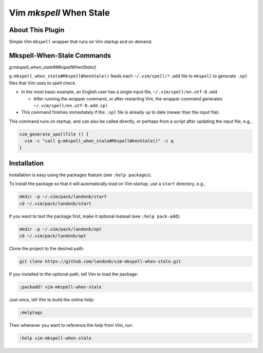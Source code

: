 ########################
Vim `mkspell` When Stale
########################

About This Plugin
=================

Simple Vim ``mkspell`` wrapper that runs on Vim startup and
on demand.

Mkspell-When-Stale Commands
===========================

*g:mkspell_when_stale#MkspellWhenStale()*

``g:mkspell_when_stale#MkspellWhenStale()`` feeds each ``~/.vim/spell/*.add``
file to ``mkspell`` to generate ``.spl`` files that Vim uses to spell check.

- In the most basic example, an English user has a single input
  file, ``~/.vim/spell/en.utf-8.add``

  - After running the wrapper command, or after restarting Vim,
    the wrapper command generates ``~/.vim/spell/en.utf-8.add.spl``

- This command finishes immediately if the ``.spl`` file is already
  up to date (newer than the input file).

This command runs on startup, and can also be called directly,
or perhaps from a script after updating the input file, e.g.,

.. code-block:: bash

  vim_generate_spellfile () {
    vim -c "call g:mkspell_when_stale#MkspellWhenStale()" -c q
  }

Installation
============

Installation is easy using the packages feature (see ``:help packages``).

To install the package so that it will automatically load on Vim startup,
use a ``start`` directory, e.g.,

.. code-block:: bash

    mkdir -p ~/.vim/pack/landonb/start
    cd ~/.vim/pack/landonb/start

If you want to test the package first, make it optional instead
(see ``:help pack-add``):

.. code-block:: bash

    mkdir -p ~/.vim/pack/landonb/opt
    cd ~/.vim/pack/landonb/opt

Clone the project to the desired path:

.. code-block:: bash

    git clone https://github.com/landonb/vim-mkspell-when-stale.git

If you installed to the optional path, tell Vim to load the package:

.. code-block:: vim

   :packadd! vim-mkspell-when-stale

Just once, tell Vim to build the online help:

.. code-block:: vim

   :Helptags

Then whenever you want to reference the help from Vim, run:

.. code-block:: vim

   :help vim-mkspell-when-stale

